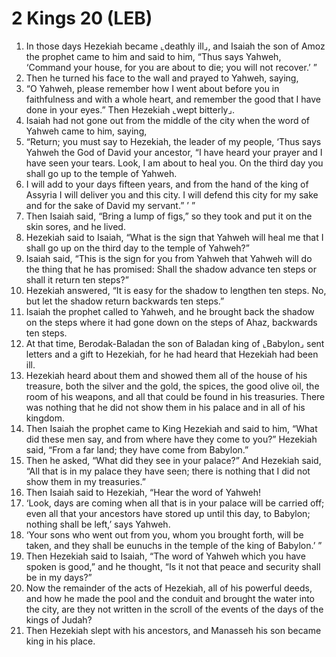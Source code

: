 * 2 Kings 20 (LEB)
:PROPERTIES:
:ID: LEB/12-2KI20
:END:

1. In those days Hezekiah became ⌞deathly ill⌟, and Isaiah the son of Amoz the prophet came to him and said to him, “Thus says Yahweh, ‘Command your house, for you are about to die; you will not recover.’ ”
2. Then he turned his face to the wall and prayed to Yahweh, saying,
3. “O Yahweh, please remember how I went about before you in faithfulness and with a whole heart, and remember the good that I have done in your eyes.” Then Hezekiah ⌞wept bitterly⌟.
4. Isaiah had not gone out from the middle of the city when the word of Yahweh came to him, saying,
5. “Return; you must say to Hezekiah, the leader of my people, ‘Thus says Yahweh the God of David your ancestor, “I have heard your prayer and I have seen your tears. Look, I am about to heal you. On the third day you shall go up to the temple of Yahweh.
6. I will add to your days fifteen years, and from the hand of the king of Assyria I will deliver you and this city. I will defend this city for my sake and for the sake of David my servant.” ’ ”
7. Then Isaiah said, “Bring a lump of figs,” so they took and put it on the skin sores, and he lived.
8. Hezekiah said to Isaiah, “What is the sign that Yahweh will heal me that I shall go up on the third day to the temple of Yahweh?”
9. Isaiah said, “This is the sign for you from Yahweh that Yahweh will do the thing that he has promised: Shall the shadow advance ten steps or shall it return ten steps?”
10. Hezekiah answered, “It is easy for the shadow to lengthen ten steps. No, but let the shadow return backwards ten steps.”
11. Isaiah the prophet called to Yahweh, and he brought back the shadow on the steps where it had gone down on the steps of Ahaz, backwards ten steps.
12. At that time, Berodak-Baladan the son of Baladan king of ⌞Babylon⌟ sent letters and a gift to Hezekiah, for he had heard that Hezekiah had been ill.
13. Hezekiah heard about them and showed them all of the house of his treasure, both the silver and the gold, the spices, the good olive oil, the room of his weapons, and all that could be found in his treasuries. There was nothing that he did not show them in his palace and in all of his kingdom.
14. Then Isaiah the prophet came to King Hezekiah and said to him, “What did these men say, and from where have they come to you?” Hezekiah said, “From a far land; they have come from Babylon.”
15. Then he asked, “What did they see in your palace?” And Hezekiah said, “All that is in my palace they have seen; there is nothing that I did not show them in my treasuries.”
16. Then Isaiah said to Hezekiah, “Hear the word of Yahweh!
17. ‘Look, days are coming when all that is in your palace will be carried off; even all that your ancestors have stored up until this day, to Babylon; nothing shall be left,’ says Yahweh.
18. ‘Your sons who went out from you, whom you brought forth, will be taken, and they shall be eunuchs in the temple of the king of Babylon.’ ”
19. Then Hezekiah said to Isaiah, “The word of Yahweh which you have spoken is good,” and he thought, “Is it not that peace and security shall be in my days?”
20. Now the remainder of the acts of Hezekiah, all of his powerful deeds, and how he made the pool and the conduit and brought the water into the city, are they not written in the scroll of the events of the days of the kings of Judah?
21. Then Hezekiah slept with his ancestors, and Manasseh his son became king in his place.
